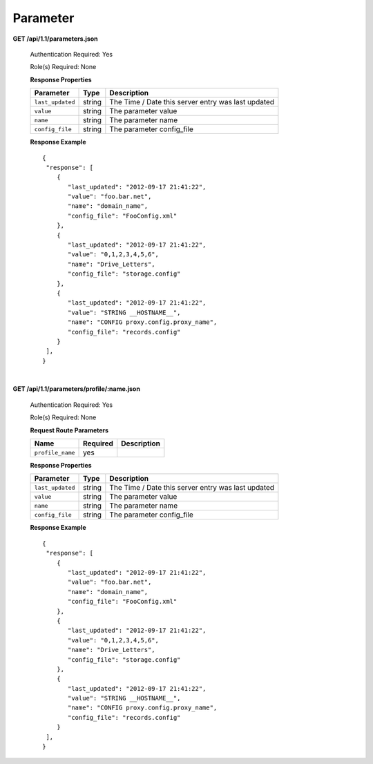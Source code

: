 .. 
.. Copyright 2015 Comcast Cable Communications Management, LLC
.. 
.. Licensed under the Apache License, Version 2.0 (the "License");
.. you may not use this file except in compliance with the License.
.. You may obtain a copy of the License at
.. 
..     http://www.apache.org/licenses/LICENSE-2.0
.. 
.. Unless required by applicable law or agreed to in writing, software
.. distributed under the License is distributed on an "AS IS" BASIS,
.. WITHOUT WARRANTIES OR CONDITIONS OF ANY KIND, either express or implied.
.. See the License for the specific language governing permissions and
.. limitations under the License.
.. 

.. _to-api-v11-parameter:

Parameter
=========

.. _to-api-v11-parameters-route:

**GET /api/1.1/parameters.json**

  Authentication Required: Yes

  Role(s) Required: None

  **Response Properties**

  +------------------+--------+----------------------------------------------------+
  |    Parameter     |  Type  |                    Description                     |
  +==================+========+====================================================+
  | ``last_updated`` | string | The Time / Date this server entry was last updated |
  +------------------+--------+----------------------------------------------------+
  | ``value``        | string | The parameter value                                |
  +------------------+--------+----------------------------------------------------+
  | ``name``         | string | The parameter name                                 |
  +------------------+--------+----------------------------------------------------+
  | ``config_file``  | string | The parameter config_file                          |
  +------------------+--------+----------------------------------------------------+

  **Response Example** ::

    {
     "response": [
        {
           "last_updated": "2012-09-17 21:41:22",
           "value": "foo.bar.net",
           "name": "domain_name",
           "config_file": "FooConfig.xml"
        },
        {
           "last_updated": "2012-09-17 21:41:22",
           "value": "0,1,2,3,4,5,6",
           "name": "Drive_Letters",
           "config_file": "storage.config"
        },
        {
           "last_updated": "2012-09-17 21:41:22",
           "value": "STRING __HOSTNAME__",
           "name": "CONFIG proxy.config.proxy_name",
           "config_file": "records.config"
        }
     ],
    }

|

**GET /api/1.1/parameters/profile/:name.json**

  Authentication Required: Yes

  Role(s) Required: None

  **Request Route Parameters**

  +------------------+----------+-------------+
  |       Name       | Required | Description |
  +==================+==========+=============+
  | ``profile_name`` | yes      |             |
  +------------------+----------+-------------+

  **Response Properties**

  +------------------+--------+----------------------------------------------------+
  |    Parameter     |  Type  |                    Description                     |
  +==================+========+====================================================+
  | ``last_updated`` | string | The Time / Date this server entry was last updated |
  +------------------+--------+----------------------------------------------------+
  | ``value``        | string | The parameter value                                |
  +------------------+--------+----------------------------------------------------+
  | ``name``         | string | The parameter name                                 |
  +------------------+--------+----------------------------------------------------+
  | ``config_file``  | string | The parameter config_file                          |
  +------------------+--------+----------------------------------------------------+

  **Response Example** ::

    {
     "response": [
        {
           "last_updated": "2012-09-17 21:41:22",
           "value": "foo.bar.net",
           "name": "domain_name",
           "config_file": "FooConfig.xml"
        },
        {
           "last_updated": "2012-09-17 21:41:22",
           "value": "0,1,2,3,4,5,6",
           "name": "Drive_Letters",
           "config_file": "storage.config"
        },
        {
           "last_updated": "2012-09-17 21:41:22",
           "value": "STRING __HOSTNAME__",
           "name": "CONFIG proxy.config.proxy_name",
           "config_file": "records.config"
        }
     ],
    }


